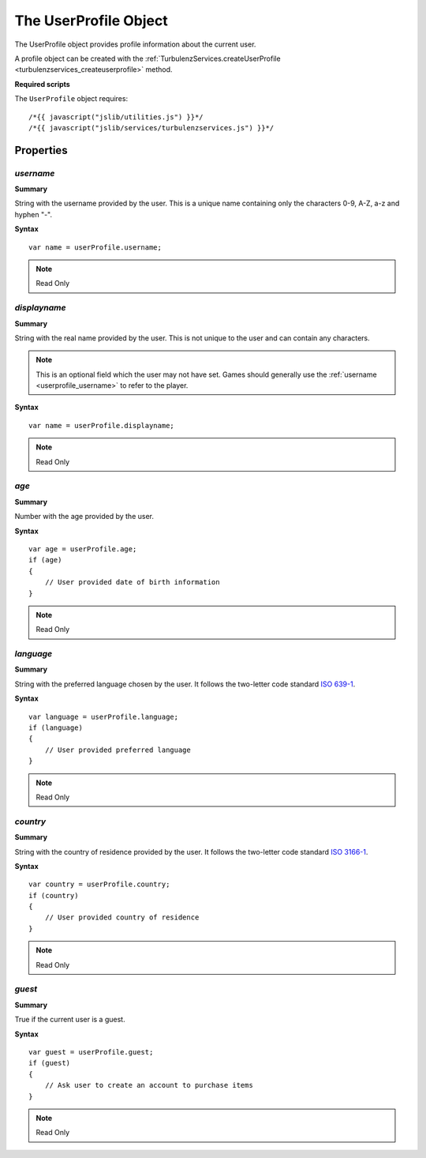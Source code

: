 .. index::
    single: UserProfile

.. _userprofile:

.. highlight:: javascript

-----------------------
The UserProfile Object
-----------------------

The UserProfile object provides profile information about the current user.

A profile object can be created with the :ref:`TurbulenzServices.createUserProfile <turbulenzservices_createuserprofile>` method.

**Required scripts**

The ``UserProfile`` object requires::

    /*{{ javascript("jslib/utilities.js") }}*/
    /*{{ javascript("jslib/services/turbulenzservices.js") }}*/

Properties
==========

.. index::
    pair: UserProfile; username

.. _userprofile_username:

`username`
-------------

**Summary**

String with the username provided by the user. This is a unique name containing only the characters 0-9, A-Z, a-z and
hyphen "-".

**Syntax** ::

    var name = userProfile.username;

.. note:: Read Only


.. index::
    pair: UserProfile; displayname

.. _userprofile_displayname:

`displayname`
-------------

**Summary**

String with the real name provided by the user. This is not unique to the user and can contain any characters.

.. note::

    This is an optional field which the user may not have set. Games should generally use the
    :ref:`username <userprofile_username>` to refer to the player.

**Syntax** ::

    var name = userProfile.displayname;

.. note:: Read Only


.. index::
    pair: UserProfile; age

.. _userprofile_age:

`age`
-----

**Summary**

Number with the age provided by the user.

**Syntax** ::

    var age = userProfile.age;
    if (age)
    {
        // User provided date of birth information
    }

.. note:: Read Only


.. index::
    pair: UserProfile; language

.. _userprofile_language:

`language`
----------

**Summary**

String with the preferred language chosen by the user.
It follows the two-letter code standard `ISO 639-1 <http://en.wikipedia.org/wiki/List_of_ISO_639-1_codes>`_.

**Syntax** ::

    var language = userProfile.language;
    if (language)
    {
        // User provided preferred language
    }

.. note:: Read Only


.. index::
    pair: UserProfile; country

.. _userprofile_country:

`country`
---------

**Summary**

String with the country of residence provided by the user.
It follows the two-letter code standard `ISO 3166-1 <http://en.wikipedia.org/wiki/ISO_3166-1_alpha-2>`_.

**Syntax** ::

    var country = userProfile.country;
    if (country)
    {
        // User provided country of residence
    }

.. note:: Read Only

.. index::
    pair: UserProfile; guest

.. _userprofile_guest:

`guest`
-------

**Summary**

True if the current user is a guest.

**Syntax** ::

    var guest = userProfile.guest;
    if (guest)
    {
        // Ask user to create an account to purchase items
    }

.. note:: Read Only
